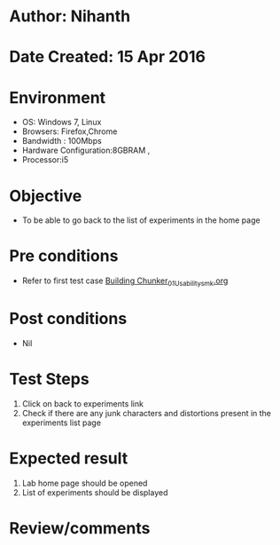 * Author: Nihanth
* Date Created: 15 Apr 2016
* Environment
  - OS: Windows 7, Linux
  - Browsers: Firefox,Chrome
  - Bandwidth : 100Mbps
  - Hardware Configuration:8GBRAM , 
  - Processor:i5

* Objective
  - To be able to go back to the list of experiments in the home page

* Pre conditions
  - Refer to first test case [[https://github.com/Virtual-Labs/natural-language-processing-iiith/blob/master/test-cases/integration_test-cases/Building Chunker/Building Chunker_01_Usability_smk.org][Building Chunker_01_Usability_smk.org]]

* Post conditions
  - Nil
* Test Steps
  1. Click on back to experiments link 
  2. Check if there are any junk characters and distortions present in the experiments list page

* Expected result
  1. Lab home page should be opened
  2. List of experiments should be displayed

* Review/comments


